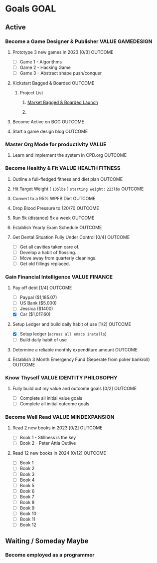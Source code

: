 #+FILETAGS: 

#+transclude: [[file:~/Orgfiles/identity/Guiding Principles.org::*Guiding Principles][Guiding Principles]] 

* Goals                                                                :GOAL:
** Active
*** Become a Game Designer & Publisher                   :VALUE:GAMEDESIGN:
**** Prototype 3 new games in 2023 [0/3]                         :OUTCOME:
- [ ] Game 1 - Algorithms
- [ ] Game 2 - Hacking Game
- [ ] Game 3 - Abstract shape push/conquer
**** Kickstart Bagged & Boarded                                  :OUTCOME:
***** Project List
****** [[file:~/Orgfiles/tasks.org::*Market Bagged & Boarded Launch][Market Bagged & Boarded Launch]]
****** 

**** Become Active on BGG                                        :OUTCOME:
**** Start a game design blog                                    :OUTCOME:

*** Master Org Mode for productivity                                :VALUE:
**** Learn and implement the system in CPD.org                   :OUTCOME:

*** Become Healthy & Fit                             :VALUE:HEALTH:FITNESS:
**** Outline a full-fledged fitness and diet plan                :OUTCOME:
**** Hit Target Weight [ ~135lbs~ ] =starting weight:= ~223lbs~        :OUTCOME:
:PROPERTIES:
:TIMELINE: Longterm: 1yr+
:END:
**** Convert to a 95% WPFB Diet                                  :OUTCOME:
**** Drop Blood Pressure to 120/70                               :OUTCOME:
:PROPERTIES:
:TIMELINE: Midterm: 6mo - 1yr
:END:
**** Run 5k (distance) 5x a week                                 :OUTCOME:
:PROPERTIES:
:TIMELINE: Longterm: 1yr+
:END:
**** Establish Yearly Exam Schedule                              :OUTCOME:
**** Get Dental Situation Fully Under Control [0/4]              :OUTCOME:
:PROPERTIES:
:TIMELINE: Midterm: 6mo - 1yr
:END:
- [ ] Get all cavities taken care of.
- [ ] Develop a habit of flossing.
- [ ] Move away from quarterly cleanings.
- [ ] Get old fillings replaced.

*** Gain Financial Intelligence                             :VALUE:FINANCE:
**** Pay off debt [1/4]                                          :OUTCOME:
:PROPERTIES:
:TIMELINE: Longterm: 1yr+
:END:
- [ ] Paypal ($1,185.07)
- [ ] US Bank ($5,000)
- [ ] Jessica ($1400)
- [X] Car ($1,017.60) 
**** Setup Ledger and build daily habit of use [1/2]             :OUTCOME:
- [X] Setup ledger (~across all emacs installs~)
- [ ] Build daily habit of use
**** Determine a reliable monthly expenditure amount             :OUTCOME:
**** Establish 3 Month Emergency Fund (Seperate from poker bankroll) :OUTCOME:

*** Know Thyself                                :VALUE:IDENTITY:PHILOSOPHY:
**** Fully build out my value and outcome goals [0/2]            :OUTCOME:
:PROPERTIES:
:TIMELINE: Short-term: 3mo - 6mo
:END:
- [ ] Complete all initial value goals
- [ ] Complete all initial outcome goals
  
*** Become Well Read                                  :VALUE:MINDEXPANSION:
**** Read 2 new books in 2023 [0/2]                              :OUTCOME:
:PROPERTIES:
:TIMELINE: Short-term: 3mo - 6mo
:END:
- [ ] Book 1 - Stillness is the key
- [ ] Book 2 - Peter Attia Outlive
**** Read 12 new books in 2024 [0/12]                            :OUTCOME:
- [ ] Book 1
- [ ] Book 2
- [ ] Book 3
- [ ] Book 4
- [ ] Book 5
- [ ] Book 6
- [ ] Book 7
- [ ] Book 8
- [ ] Book 9
- [ ] Book 10
- [ ] Book 11
- [ ] Book 12
** Waiting / Someday Maybe
*** Become employed as a programmer

